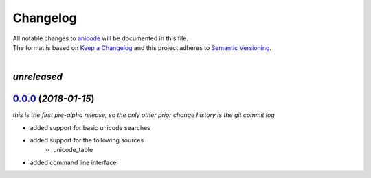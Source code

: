 =========
Changelog
=========

| All notable changes to `anicode <https://github.com/stephen-bunn/anicode/>`_ will be documented in this file.
| The format is based on `Keep a Changelog <http://keepachangelog.com/en/1.0.0/>`_ and this project adheres to `Semantic Versioning <http://semver.org/spec/v2.0.0.html>`_.
|

*unreleased*
------------

`0.0.0`_ (*2018-01-15*)
-----------------------
*this is the first pre-alpha release, so the only other prior change history is the git commit log*

* added support for basic unicode searches
* added support for the following sources
    * unicode_table
* added command line interface


.. _0.0.0: https://github.com/stephen-bunn/anicode/releases/tag/v0.0.0
